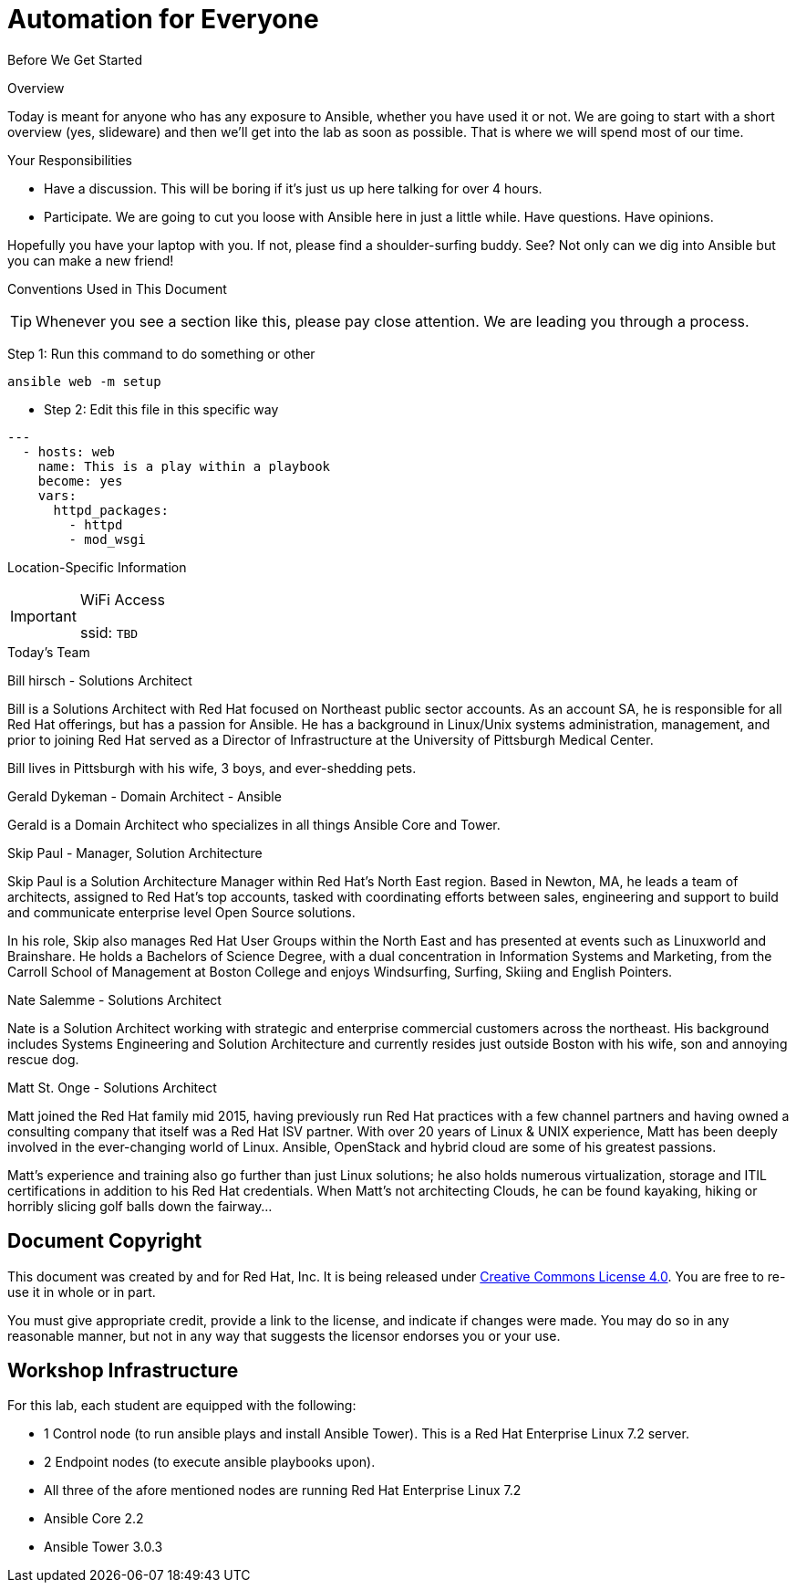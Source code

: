 :badges:
:icons:
:iconsdir: http://people.redhat.com/~jduncan/images/icons
:imagesdir: http://tower.workshop.bos.redhatgov.io/_images
:date: 19-Jan-2017
:location: Boston, MA
:tower_url: https://ansible-tower-bos.redhatgov.io
:source-highlighter: highlight.js
:source-language: yaml

= Automation for Everyone


.Before We Get Started
****
[.lead]
Overview

Today is meant for anyone who has any exposure to Ansible, whether you have used it or not. We are going to start with a short overview (yes, slideware) and then we'll get into the lab as soon as possible. That is where we will spend most of our time.

[.lead]
Your Responsibilities

* Have a discussion. This will be boring if it's just us up here talking for over 4 hours.
* Participate. We are going to cut you loose with Ansible here in just a little while. Have questions. Have opinions.

Hopefully you have your laptop with you. If not, please find a shoulder-surfing buddy. See? Not only can we dig into Ansible but you can make a new friend!

[.lead]
Conventions Used in This Document
[TIP]
.Whenever you see a section like this, please pay close attention.  We are leading you through a process.
====

====

====
Step 1: Run this command to do something or other
[source,bash]
----
ansible web -m setup
----
* Step 2: Edit this file in this specific way

[source]
----
---
  - hosts: web
    name: This is a play within a playbook
    become: yes
    vars:
      httpd_packages:
        - httpd
        - mod_wsgi
----

====


[.lead]
Location-Specific Information
[IMPORTANT]
.WiFi Access
====
ssid: `TBD`
====
****


.Today's Team
****
[.lead]
Bill hirsch - Solutions Architect

Bill is a Solutions Architect with Red Hat focused on Northeast public sector accounts.  As an account SA, he is responsible for all Red Hat offerings,
but has a passion for Ansible.  He has a background in Linux/Unix systems administration, management, and prior to joining Red Hat served as a Director
of Infrastructure at the University of Pittsburgh Medical Center.

Bill lives in Pittsburgh with his wife, 3 boys, and ever-shedding pets.

[.lead]
Gerald Dykeman - Domain Architect - Ansible

Gerald is a Domain Architect who specializes in all things Ansible Core and Tower.

[.lead]
Skip Paul - Manager, Solution Architecture

Skip Paul is a Solution Architecture Manager within Red Hat's North East region. Based in Newton, MA, he leads a team of architects, assigned to
Red Hat's top accounts, tasked with coordinating efforts between sales, engineering and support to build and communicate enterprise level
Open Source solutions.

In his role, Skip also manages Red Hat User Groups within the North East and has presented at events such as Linuxworld and Brainshare.
He holds a Bachelors of Science Degree, with a dual concentration in Information Systems and Marketing, from the Carroll School of Management at Boston College
and enjoys Windsurfing, Surfing, Skiing and English Pointers.

[.lead]
Nate Salemme - Solutions Architect

Nate is a Solution Architect working with strategic and enterprise commercial customers across the northeast.
His background includes Systems Engineering and Solution Architecture and currently resides just outside Boston with his wife, son and annoying rescue dog.

[.lead]
Matt St. Onge - Solutions Architect

Matt joined the Red Hat family mid 2015, having previously run Red Hat practices with a few channel partners and having owned a consulting company
that itself was a Red Hat ISV partner. With over 20 years of Linux & UNIX experience, Matt has been deeply involved in the ever-changing world of Linux.
Ansible, OpenStack and hybrid cloud are some of his greatest passions.

Matt's experience and training also go further than just Linux solutions; he also holds numerous virtualization, storage and ITIL certifications
in addition to his Red Hat credentials. When Matt's not architecting Clouds, he can be found kayaking, hiking or horribly slicing golf balls down the fairway...


****
== Document Copyright

This document was created by and for Red Hat, Inc. It is being released under link:https://creativecommons.org/licenses/by/4.0/[Creative Commons License 4.0]. You are free to re-use it in whole or in part.

You must give appropriate credit, provide a link to the license, and indicate if changes were made. You may do so in any reasonable manner, but not in any way that suggests the licensor endorses you or your use.

== Workshop Infrastructure

For this lab, each student are equipped with the following:
====
* 1 Control node (to run ansible plays and install Ansible Tower).  This is a Red Hat Enterprise Linux 7.2 server.
* 2 Endpoint nodes (to execute ansible playbooks upon).
* All three of the afore mentioned nodes are running Red Hat Enterprise Linux 7.2
* Ansible Core 2.2
* Ansible Tower 3.0.3
====
